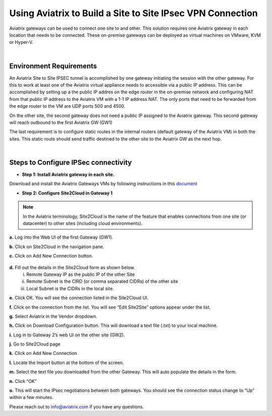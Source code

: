 

.. meta::
   :description: Using Aviatrix to connect from one site to another site with IPsec VPN
   :keywords: site, IPsec, VPN


======================================================================================
Using Aviatrix to Build a Site to Site IPsec VPN Connection
======================================================================================

Aviatrix gateways can be used to connect one site to and other. This solution requires one Aviatrix gateway in each location that needs to be connected. These on-premise gateways can be deployed as virtual machines on VMware, KVM or Hyper-V.


|


Environment Requirements
---------------------------------------------------------

An Aviatrix Site to Site IPSEC tunnel is accomplished by one gateway initiating the session with the other gateway. For this to work at least one of the Aviatrix virtual appliance needs to accessible via a public IP address. This can be accomplished by setting up a the public IP addres on the edge router in the on-premise network and configuring NAT from that public IP address to the Aviatrix VM with a 1-1 IP address NAT. The only ports that need to be forwarded from the edge router to the VM are UDP ports 500 and 4500. 


|image1|


On the other site, the second gateway does not need a public IP assigned to the Aviatrix gateway. This second gateway will reach outbound to the first Aviatrix GW (GW1)

The last requirement is to configure static routes in the internal routers (default gateway of the Aviatrix VM) in both the sites. This static route should send traffic destined to the other site to the Aviatrix GW as the next hop.


|image2|

|image3|


|


Steps to Configure IPSec connectivity
---------------------------------------------------------

+ **Step 1: Install Aviatrix gateway in each site.**

Download and install the Aviatrix Gateways VMs by following instructions in this `document <http://docs.aviatrix.com/StartUpGuides/CloudN-Startup-Guide.html>`__ 



+ **Step 2: Configure Site2Cloud in Gateway 1**


.. Note:: In the Aviatrix terminology, Site2Cloud is the name of the feature that enables connections from one site (or datacenter) to other sites (including cloud environments).

..

**a.** Log into the Web UI of the first Gateway (GW1).

**b.** Click on Site2Cloud in the navigation pane.

**c.** Click on Add New Connection button.
    
    |image4|
    
**d.** Fill out the details in the Site2Cloud form as shown below. 
    i. Remote Gateway IP as the public IP of the other Site
    ii. Remote Subnet is the CIRD (or comma separated CIDRs) of the other site
    iii. Local Subnet is the CIDRs in the local site.
    
|image5|

**e.** Click OK. You will see the connection listed in the Site2Cloud UI.

**f.** Click on the connection from the list. You will see “Edit Site2Site” options appear under the list.
    
|image6|

**g.** Select Aviatrix in the Vendor dropdown.

**h.** Click on Download Configuration button. This will download a text file (.txt) to your local machine.

**i.** Log in to Gateway 2’s web UI on the other site (GW2).

**j.** Go to Site2Cloud page

**k.** Click on Add New Connection

**l.** Locate the Import button at the bottom of the screen.

**m.** Select the text file you downloaded from the other Gateway. This will auto populate the details in the form.

**n.** Click “OK”

**o.** This will start the IPsec negotiations between both gateways. You should see the connection status change to “Up” within a few minutes.

|image7|

Please reach out to info@aviatrix.com if you have any questions.





.. |image1| image:: site_to_site_vpn_media/img_01.png
    :width: 8.00000 in
    :height: 6.00000 in
.. |image2| image:: site_to_site_vpn_media/img_02.png
    :width: 8.00000 in
    :height: 6.00000 in
.. |image3| image:: site_to_site_vpn_media/img_03.png
    :width: 8.00000 in
    :height: 6.00000 in
.. |image4| image:: site_to_site_vpn_media/img_04.png
    :width: 8.00000 in
    :height: 6.00000 in
.. |image5| image:: site_to_site_vpn_media/img_05.png
    :width: 8.00000 in
    :height: 6.00000 in
.. |image6| image:: site_to_site_vpn_media/img_06.png
    :width: 8.00000 in
    :height: 0.00000 in
.. |image7| image:: site_to_site_vpn_media/img_07.png
    :width: 8.00000 in
    :height: 0.00000 in
